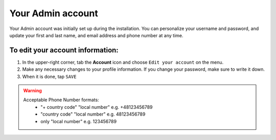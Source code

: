 .. index::
   single: admin_account

Your Admin account
==================

Your Admin account was initially set up during the installation. You can personalize your username and password, and update your first and last name, and email address and phone number at any time.

To edit your account information:
'''''''''''''''''''''''''''''''''

#. In the upper-right corner, tab the **Account** icon and choose ``Edit your account`` on the menu.
#. Make any necessary changes to your profile information. If you change your password, make sure to write it down.
#. When it is done, tap ``SAVE``

.. image:: /userguide/_images/admin_profile.png
   :alt:   Admin profile

.. warning::

   Acceptable Phone Number formats:
    - "+ country code" "local number" e.g. +48123456789
    - "country code" "local number" e.g. 48123456789
    - only "local number" e.g. 123456789
